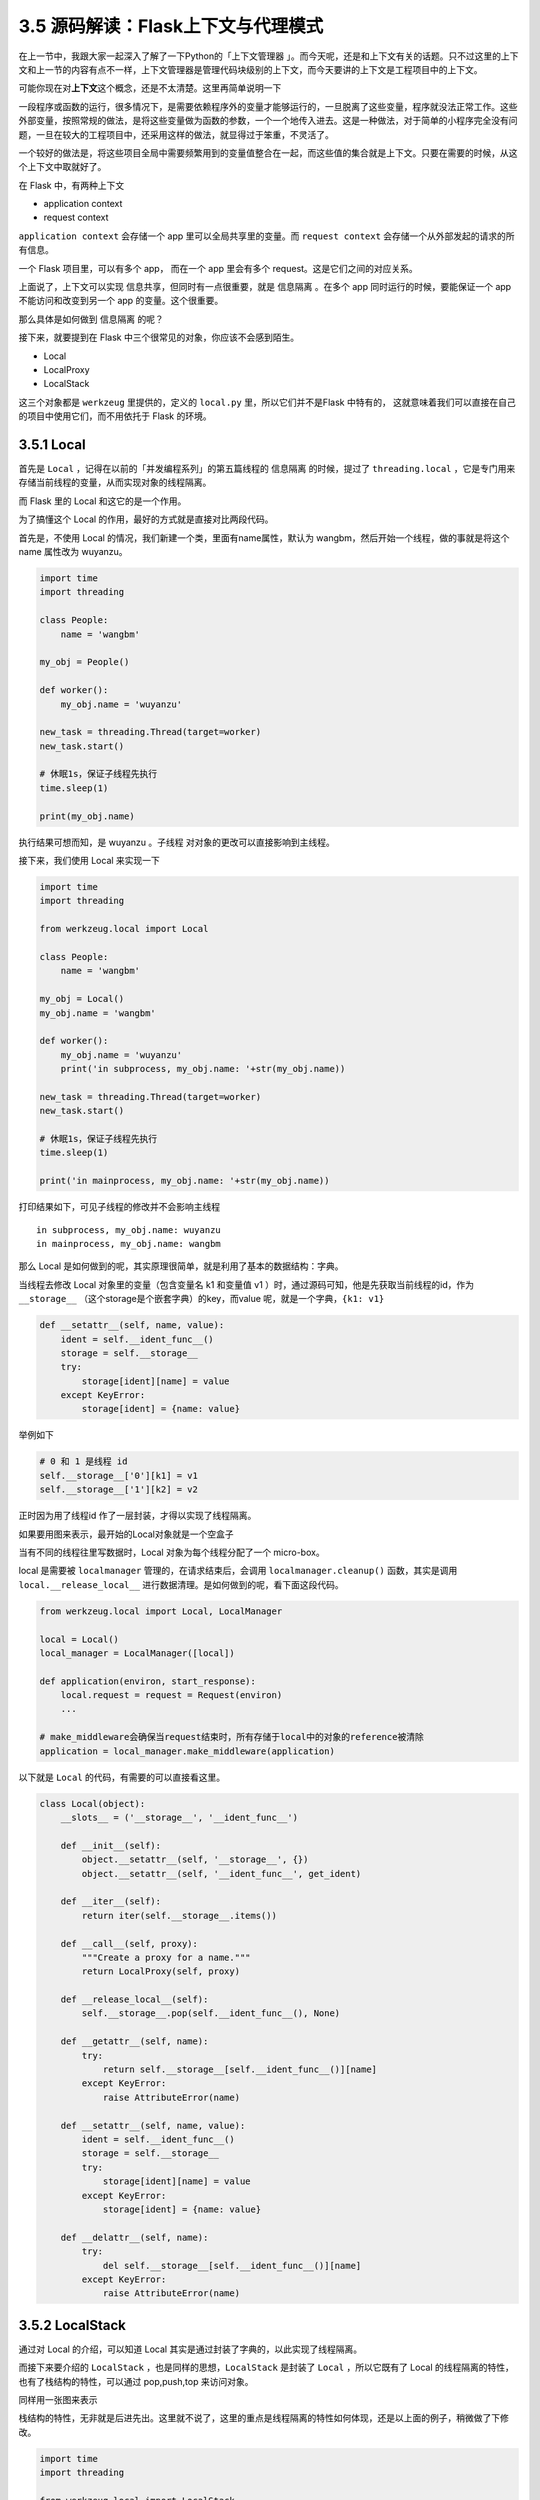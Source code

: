 3.5 源码解读：Flask上下文与代理模式
===================================

在上一节中，我跟大家一起深入了解了一下Python的「上下文管理器
」。而今天呢，还是和上下文有关的话题。只不过这里的上下文和上一节的内容有点不一样，上下文管理器是管理代码块级别的上下文，而今天要讲的上下文是工程项目中的上下文。

可能你现在对\ **上下文**\ 这个概念，还是不太清楚。这里再简单说明一下

一段程序或函数的运行，很多情况下，是需要依赖程序外的变量才能够运行的，一旦脱离了这些变量，程序就没法正常工作。这些外部变量，按照常规的做法，是将这些变量做为函数的参数，一个一个地传入进去。这是一种做法，对于简单的小程序完全没有问题，一旦在较大的工程项目中，还采用这样的做法，就显得过于笨重，不灵活了。

一个较好的做法是，将这些项目全局中需要频繁用到的变量值整合在一起，而这些值的集合就是上下文。只要在需要的时候，从这个上下文中取就好了。

在 Flask 中，有两种上下文

-  application context
-  request context

``application context`` 会存储一个 app 里可以全局共享里的变量。而
``request context`` 会存储一个从外部发起的请求的所有信息。

一个 Flask 项目里，可以有多个 app， 而在一个 app 里会有多个
request。这是它们之间的对应关系。

上面说了，上下文可以实现 ``信息共享``\ ，但同时有一点很重要，就是
``信息隔离`` 。在多个 app 同时运行的时候，要能保证一个 app
不能访问和改变到另一个 app 的变量。这个很重要。

那么具体是如何做到 ``信息隔离`` 的呢？

接下来，就要提到在 Flask 中三个很常见的对象，你应该不会感到陌生。

-  Local
-  LocalProxy
-  LocalStack

这三个对象都是 ``werkzeug`` 里提供的，定义的 ``local.py``
里，所以它们并不是Flask 中特有的，
这就意味着我们可以直接在自己的项目中使用它们，而不用依托于 Flask
的环境。

3.5.1 Local
-----------

首先是 ``Local`` ，记得在以前的「并发编程系列」的第五篇线程的
``信息隔离`` 的时候，提过了 ``threading.local``
，它是专门用来存储当前线程的变量，从而实现对象的线程隔离。

而 Flask 里的 Local 和这它的是一个作用。

为了搞懂这个 Local 的作用，最好的方式就是直接对比两段代码。

首先是，不使用 Local 的情况，我们新建一个类，里面有name属性，默认为
wangbm，然后开始一个线程，做的事就是将这个 name 属性改为 wuyanzu。

.. code:: python

   import time
   import threading

   class People:
       name = 'wangbm'

   my_obj = People()

   def worker():
       my_obj.name = 'wuyanzu'

   new_task = threading.Thread(target=worker)
   new_task.start()

   # 休眠1s，保证子线程先执行
   time.sleep(1)

   print(my_obj.name)

执行结果可想而知，是 wuyanzu 。子线程 对对象的更改可以直接影响到主线程。

接下来，我们使用 Local 来实现一下

.. code:: python

   import time
   import threading

   from werkzeug.local import Local

   class People:
       name = 'wangbm'

   my_obj = Local()
   my_obj.name = 'wangbm'

   def worker():
       my_obj.name = 'wuyanzu'
       print('in subprocess, my_obj.name: '+str(my_obj.name))

   new_task = threading.Thread(target=worker)
   new_task.start()

   # 休眠1s，保证子线程先执行
   time.sleep(1)

   print('in mainprocess, my_obj.name: '+str(my_obj.name))

打印结果如下，可见子线程的修改并不会影响主线程

::

   in subprocess, my_obj.name: wuyanzu
   in mainprocess, my_obj.name: wangbm

那么 Local
是如何做到的呢，其实原理很简单，就是利用了基本的数据结构：字典。

当线程去修改 Local 对象里的变量（包含变量名 k1 和变量值 v1
）时，通过源码可知，他是先获取当前线程的id，作为\ ``__storage__``
（这个storage是个嵌套字典）的key，而value
呢，就是一个字典，\ ``{k1: v1}``

.. code:: python

       def __setattr__(self, name, value):
           ident = self.__ident_func__()
           storage = self.__storage__
           try:
               storage[ident][name] = value
           except KeyError:
               storage[ident] = {name: value}

举例如下

.. code:: python

   # 0 和 1 是线程 id
   self.__storage__['0'][k1] = v1
   self.__storage__['1'][k2] = v2

正时因为用了线程id 作了一层封装，才得以实现了线程隔离。

如果要用图来表示，最开始的Local对象就是一个空盒子

|image0|

当有不同的线程往里写数据时，Local 对象为每个线程分配了一个 micro-box。

|image1|

local 是需要被 ``localmanager`` 管理的，在请求结束后，会调用
``localmanager.cleanup()`` 函数，其实是调用 ``local.__release_local__``
进行数据清理。是如何做到的呢，看下面这段代码。

.. code:: python

   from werkzeug.local import Local, LocalManager

   local = Local()
   local_manager = LocalManager([local])

   def application(environ, start_response):
       local.request = request = Request(environ)
       ...

   # make_middleware会确保当request结束时，所有存储于local中的对象的reference被清除
   application = local_manager.make_middleware(application)

以下就是 ``Local`` 的代码，有需要的可以直接看这里。

.. code:: python

   class Local(object):
       __slots__ = ('__storage__', '__ident_func__')

       def __init__(self):
           object.__setattr__(self, '__storage__', {})
           object.__setattr__(self, '__ident_func__', get_ident)

       def __iter__(self):
           return iter(self.__storage__.items())

       def __call__(self, proxy):
           """Create a proxy for a name."""
           return LocalProxy(self, proxy)

       def __release_local__(self):
           self.__storage__.pop(self.__ident_func__(), None)

       def __getattr__(self, name):
           try:
               return self.__storage__[self.__ident_func__()][name]
           except KeyError:
               raise AttributeError(name)

       def __setattr__(self, name, value):
           ident = self.__ident_func__()
           storage = self.__storage__
           try:
               storage[ident][name] = value
           except KeyError:
               storage[ident] = {name: value}

       def __delattr__(self, name):
           try:
               del self.__storage__[self.__ident_func__()][name]
           except KeyError:
               raise AttributeError(name)

3.5.2 LocalStack
----------------

通过对 Local 的介绍，可以知道 Local
其实是通过封装了字典的，以此实现了线程隔离。

而接下来要介绍的 ``LocalStack`` ，也是同样的思想，\ ``LocalStack``
是封装了 ``Local`` ，所以它既有了 Local
的线程隔离的特性，也有了栈结构的特性，可以通过 pop,push,top 来访问对象。

同样用一张图来表示

|image2|

栈结构的特性，无非就是后进先出。这里就不说了，这里的重点是线程隔离的特性如何体现，还是以上面的例子，稍微做了下修改。

.. code:: python

   import time
   import threading

   from werkzeug.local import LocalStack


   my_stack = LocalStack()
   my_stack.push('wangbm')

   def worker():
       print('in subthread, my_stack.top is : '+str(my_stack.top) + ' before push')
       my_stack.push('wuyanzu')
       print('in subthread, my_stack.top is : ' + str(my_stack.top) + ' after push')

   new_task = threading.Thread(target=worker)
   new_task.start()

   # 休眠1s，保证子线程先执行
   time.sleep(1)

   print('in main thread, my_stack.top is : '+str(my_stack.top))

输出的结果如下，可见子线程的里的 my_stack 和主线程里的 my_stack
并不能共享，确实实现了隔离。

::

   in subthread, my_stack.top is : None before push
   in subthread, my_stack.top is : wuyanzu after push
   in main thread, my_stack.top is : wangbm

在 Flask 中，主要有两种上下文，\ ``AppContext`` 和
``RequestContext``\ 。

当一个请求发起后，Flask 会先开启一个线程，然后将包含请求信息的上下文
``RequestContext`` 推入一个 ``LocalStack``
对象中（\ ``_request_ctx_stack``\ ），而在推入之前，其实它会去检测另一个
``LocalStack`` 对象（\ ``_app_ctx_stack``\ ）是否为空（但是一般
``_app_ctx_stack``
都不会为空），如果为空就先将app的上下文信息push到\ ``_app_ctx_stack``\ ，然后再去把请求的上下文信息push到\ ``_request_ctx_stack``
里。

在flask中有三个对象比较常用

-  current_app
-  request
-  session

这三个对象，永远是指向\ ``LocalStack``
栈顶的上下文中对应的app、request或者session，对应的源码如下：

.. code:: python

   def _lookup_req_object(name):
       top = _request_ctx_stack.top
       if top is None:
           raise RuntimeError(_request_ctx_err_msg)
       return getattr(top, name)

   def _find_app():
       top = _app_ctx_stack.top
       if top is None:
           raise RuntimeError(_app_ctx_err_msg)
       return top.app
       
   _request_ctx_stack = LocalStack()
   _app_ctx_stack = LocalStack()
   current_app = LocalProxy(_find_app)
   request = LocalProxy(partial(_lookup_req_object, 'request'))
   session = LocalProxy(partial(_lookup_req_object, 'session'))

3.5.3 LocalProxy
----------------

通过上面的代码，你可以发现，我们访问LocalStack里的元素的时候，都是通过\ ``LocalProxy``
来进行的有没有？

这就很奇怪了，为什么不直接访问\ ``Local`` 和 ``LocalStack``\ 呢？

这应该是个难点，我这边举个例子，也许你就明白了。

首先是不使用LocalProxy的情况

.. code:: python

   # use Local object directly
   from werkzeug.local import LocalStack

   user_stack = LocalStack()
   user_stack.push({'name': 'Bob'})
   user_stack.push({'name': 'John'})

   def get_user():
       # do something to get User object and return it
       return user_stack.pop()


   # 直接调用函数获取user对象
   user = get_user()
   print user['name']
   print user['name']

输出结果是

::

   John
   John

使用LocalProxy后

.. code:: python

   # use LocalProxy
   from werkzeug.local import LocalStack, LocalProxy
   user_stack = LocalStack()
   user_stack.push({'name': 'Bob'})
   user_stack.push({'name': 'John'})

   def get_user():
       # do something to get User object and return it
       return user_stack.pop()

   # 通过LocalProxy使用user对象
   user = LocalProxy(get_user)
   print user['name']
   print user['name']

输出结果

::

   John
   Bob

怎么样，看出区别了吧，直接使用LocalStack对象，user一旦赋值就无法再动态更新了，而使用Proxy，每次调用操作符(这里\ ``[]操作符``\ 用于获取属性)，都会重新获取user，
**从而实现了动态更新user的效果**\ 。

每次 ``user['name']`` 的时候 就会触发 ``LocalProxy`` 类的
``__getitem__``\ ，从而调用该类的 ``_get_current_object``\ 。而每次
``_get_current_object``\ 都会返回
``get_user()``\ （在flask中对应的函数是 ``_lookup_req_object`` ）
的执行结果， 也就是 ``user_stack.pop()``

.. code:: python

   def __init__(self, local, name=None):
       # 【重要】将local对象（也就是一个get_user函数对象）赋值给self.__local
       object.__setattr__(self, '_LocalProxy__local', local)
       object.__setattr__(self, '__name__', name)
       if callable(local) and not hasattr(local, '__release_local__'):
           # "local" is a callable that is not an instance of Local or
           # LocalManager: mark it as a wrapped function.
           object.__setattr__(self, '__wrapped__', local)

   def _get_current_object(self):
       """Return the current object.  This is useful if you want the real
       object behind the proxy at a time for performance reasons or because
       you want to pass the object into a different context.
       """
       if not hasattr(self.__local, '__release_local__'):
           # 【重要】执行传递进行的 get_user 对象。
           return self.__local()
       try:
           return getattr(self.__local, self.__name__)
       except AttributeError:
           raise RuntimeError('no object bound to %s' % self.__name__)

这样就能实现每次对栈顶元素的操作，都是面对最新元素执行的。

3.5.4 经典错误
--------------

在 Flask 中经常会遇到的一个错误是：

   Working outside of application context.

这个错误，如果没有理解 flask
的上下文机制，是很难理解的。通过上面知识背景的铺垫，我们可以尝试来搞懂一下为什么会出现这样的情况。

首先我们先来模拟一下这个错误的产生。假设现在有一个单独的文件，内容如下

.. code:: python

   from flask import current_app

   app = Flask(__name__)

   app = current_app
   print(app.config['DEBUG'])

运行一下，会报如下错误。

.. code:: python

   Traceback (most recent call last):
     File "/Users/MING/PycharmProjects/fisher/app/mytest/mytest.py", line 19, in <module>
       print(app.config['DEBUG'])
     File "/Users/MING/.virtualenvs/fisher-gSdA58aK/lib/python3.6/site-packages/werkzeug/local.py", line 347, in __getattr__
       return getattr(self._get_current_object(), name)
     File "/Users/MING/.virtualenvs/fisher-gSdA58aK/lib/python3.6/site-packages/werkzeug/local.py", line 306, in _get_current_object
       return self.__local()
     File "/Users/MING/.virtualenvs/fisher-gSdA58aK/lib/python3.6/site-packages/flask/globals.py", line 51, in _find_app
       raise RuntimeError(_app_ctx_err_msg)
   RuntimeError: Working outside of application context.

你一定会奇怪吧。我明明也实例化一个app对象，但是为什么取current_app会报错呢？而如果不用current_app，就不会报错。

如果你认真学习了上面的内容，这边也就不难理解了。

从先前的研究发现，当使用\ ``current_app``\ 时，它取的是\ ``LocalStack``\ 的栈顶元素（app的上下文信息），而实际上在我们通过\ ``app = Flask(__name__)``\ 实例化一个app对象时，此时还没有将这个上下文信息写入\ ``LocalStack``\ ，自然取栈顶元素就会出错了。

.. code:: python

   def _find_app():
       top = _app_ctx_stack.top
       if top is None:
           raise RuntimeError(_app_ctx_err_msg)
       return top.app

上面我们也说过了，这个上下文什么时候push进去呢？在外部发起一起request请求后，首先就会先检查
app 的上下文信息是否已经 push 进去了，如果没有的话，就会先半其push进去。

而上面我们是以运行单个文件的方式，并没有实际产生一个 request 请求，自然
在 ``LocalStack`` 里没有 app的上下文信息。报错也是正常的。

知道了错误根源后，如何解决这种问题呢？

在Flask中，它提供了一个方法\ ``ctx=app.app_context()``\ 可以获取一个上下文对象，我们只要将这个上下文对象
手动 push 到 ``LocalStack`` 中，\ ``current_app``
也就可以正常取到我们的app对象了。

.. code:: python

   from flask import Flask, current_app

   app = Flask(__name__)
   ctx = app.app_context()
   ctx.push()

   app = current_app
   print(app.config['DEBUG'])
   ctx.pop()

由于 AppContext 类实现了上下文协议

.. code:: python

   class AppContext(object):
       def __enter__(self):
           self.push()
           return self

       def __exit__(self, exc_type, exc_value, tb):
           self.pop(exc_value)

           if BROKEN_PYPY_CTXMGR_EXIT and exc_type is not None:
               reraise(exc_type, exc_value, tb)

所以你也可以这样写

.. code:: python

   from flask import Flask, current_app

   app = Flask(__name__)

   with app.app_context():
       app = current_app
       print(app.config['DEBUG'])

以上，是我通过学习七月的 ``Flask高级编程``
加上自己直白的理解，希望对你在理解 Flask的上下文核心机制 会有帮助。

--------------

.. figure:: https://ws1.sinaimg.cn/large/8f640247gy1fyi60fxos4j20u00a8tdz.jpg
   :alt: 关注公众号，获取最新干货！


.. |image0| image:: http://image.python-online.cn/Fuhww2CZdUv4mGqx-N0YqAuXUWlX
.. |image1| image:: http://image.python-online.cn/FgI6y-_Ka-S20VCjyufsCIczKjup
.. |image2| image:: http://image.python-online.cn/FimULzWaeZWS2KJx_EQLAK_yRZ4A

